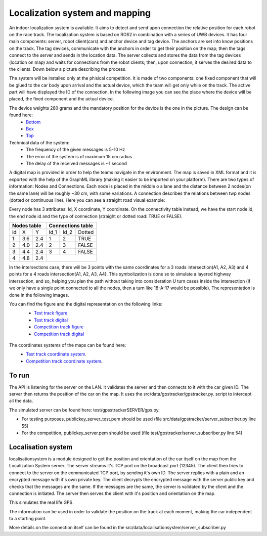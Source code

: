 Localization system and mapping
================================
An indoor localization system is available. It aims to detect and send upon connection the relative position for each robot on the race track. The localization 
system is based on ROS2 in combination with a series of UWB devices. It has four main components: server, robot client(cars) and anchor device and tag device. 
The anchors are set into know positions on the track. The tag devices, communicate with the anchors in order to get their position on the map; then the tags connect 
to the server and sends in the location data. The server collects and stores the data from the tag devices (location on map) and waits for connections from the 
robot clients; then, upon connection, it serves the desired data to the clients. Down below a picture describing the process.

.. image::  ../../images/v2x/Localisation_system.png
  :align: center
  :width: 90%

The system will be installed only at the phisical competition. It is made of two components: one fixed component that will be glued to the car body upon arrival 
and the actual device, which the team will get only while on the track. The active part will have displayed the ID of the connection. In the following image you 
can see the place where the device will be placed, the fixed component and the actual device.

.. image::  ../../images/v2x/Localisation_system_HW.png
  :align: center
  :width: 90%

The device weights 280 grams and the mandatory position for the device is the one in the picture. The design can be found here:
  - `Bottom`_
  - `Box`_
  - `Top`_
  
  .. _`Bottom`: https://github.com/ECC-BFMC/Documentation/blob/master/3DModels/Locsys_Bottom.STL
  .. _`Box`: https://github.com/ECC-BFMC/Documentation/blob/master/3DModels/Locsys_Box.STL
  .. _`Top`: https://github.com/ECC-BFMC/Documentation/blob/master/3DModels/Locsys_Tap.STL

Technical data of the system:
 - The frequency of the given messages is 5-10 Hz
 - The error of the system is of maximum 15 cm radius
 - The delay of the received messages is ~1 second

A digital map is provided in order to help the teams navigate in the environment. The map is saved in XML format and it is exported with the help of the GraphML 
library (making it easier to be imported on your platform). There are two types of information: Nodes and Connections. Each node is placed in the middle o a lane 
and the distance between 2 nodes(on the same lane) will be roughly ~30 cm, with some variations. A connection describes the relations between twp nodes (dotted 
or continuous line). Here you can see a straight road visual example:

.. image::  ../../images/v2x/StraighRoadExample.PNG
  :align: center
  :width: 90%

Every node has 3 attributes: Id, X coordinate, Y coordinate. On the connectivity table instead, we have the start node id, the end node id and the type of 
connection (straight or dotted road: TRUE or FALSE). 

+------+-------+-------+--------+--------+----------+
| Nodes table          | Connections table          |
+======+=======+=======+========+========+==========+
|  id  |   X   |   Y   |  Id_1  |  Id_2  |  Dotted  |
+------+-------+-------+--------+--------+----------+
|   1  |  3.6  |  2.4  |   1    |   2    |   TRUE   |
+------+-------+-------+--------+--------+----------+
|   2  |  4.0  |  2.4  |   2    |   3    |   FALSE  |
+------+-------+-------+--------+--------+----------+
|   3  |  4.4  |  2.4  |   3    |   4    |   FALSE  |
+------+-------+-------+--------+--------+----------+
|   4  |  4.8  |  2.4  |                            |
+------+-------+-------+--------+--------+----------+


In the intersections case, there will be 3 points with the same coordinates for a 3 roads intersection(A1, A2, A3) and 4 points for a 4 roads intersection(A1, 
A2, A3, A4). This symbolization is done so to simulate a layered highway intersection, and so, helping you plan the path without taking into consideration U 
turn cases inside the intersection (if we only have a single point connected to all the nodes, then a turn like 18-A-17 would be possible). The representation 
is done in the following images.

|pic1|  |pic2|

.. |pic1| image:: ../../images/v2x/3roadsExample.PNG
   :width: 45%

.. |pic2| image:: ../../images/v2x/4roadsExample.PNG
   :width: 45%

You can find the figure and the digital representation on the following links: 
 - `Test track figure`_
 - `Test track digital`_
 - `Competition track figure`_
 - `Competition track digital`_

  .. _`Test track figure`: https://github.com/ECC-BFMC/Documentation/blob/master/source/templates/Test_track.png
  .. _`Test track digital`: https://github.com/ECC-BFMC/Documentation/blob/master/source/templates/Test_track.graphml
  .. _`Competition track figure`: https://github.com/ECC-BFMC/Documentation/blob/master/source/templates/Competition_track.png
  .. _`Competition track digital`: https://github.com/ECC-BFMC/Documentation/blob/master/source/templates/Competition_track.graphml

The coordinates systems of the maps can be found here:
    - `Test track coordinate system <https://github.com/ECC-BFMC/Documentation/blob/master/source/templates/Track_Test.png>`_.
    - `Competition track coordinate system <https://github.com/ECC-BFMC/Documentation/blob/master/source/templates/Track.png>`_.


To run
------
The API is listening for the server on the LAN. It validates the server and then connects to it with the car given ID. The server then returns the position of the 
car on the map. It uses the src/data/gpstracker/gpstracker.py. script to intercept all the data.

The simulated server can be found here: test/gpsstrackerSERVER/gps.py. 

- For testing purposes, publickey_server_test.pem should be used (file src/data/gpstracker/server_subscriber.py line 55)
- For the competition, publickey_server.pem should be used (file test/gpstracker/server_subscriber.py line 54)

Localisation system
--------------------

localisationsystem is a module designed to get the position and orientation of the car itself on the map from the Localization System server. 
The server streams it's TCP port on the broadcast port (12345). The client then tries to connect to the server on the communicated TCP port, by sending it's
own ID. The server replies with a plain and an encrypted message with it's own private key. The client decrypts the encrypted message with the server public
key and checks that the messages are the same. If the messages are the same, the server is validated by the client and the connection is initiated. 
The server then serves the client with it's position and orientation on the map. 

This simulates the real life GPS. 

The information can be used in order to validate the position on the track at each moment, making the car independent to a starting point. 

More details on the connection itself can be found in the src/data/localisationsystem/server_subscriber.py